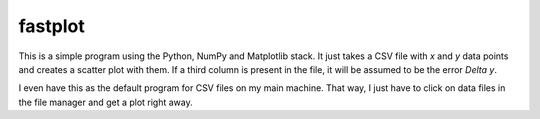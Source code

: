 .. Copyright © 2014, 2016-2017 Martin Ueding <martin-ueding.de>

########
fastplot
########

This is a simple program using the Python, NumPy and Matplotlib stack. It just
takes a CSV file with `x` and `y` data points and creates a scatter plot with
them. If a third column is present in the file, it will be assumed to be the
error `\Delta y`.

I even have this as the default program for CSV files on my main machine. That
way, I just have to click on data files in the file manager and get a plot
right away.
